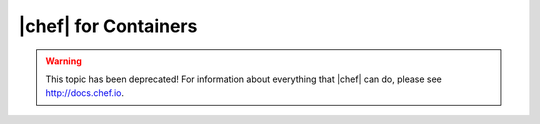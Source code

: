 =====================================================
|chef| for Containers
=====================================================

.. warning:: This topic has been deprecated! For information about everything that |chef| can do, please see http://docs.chef.io.
